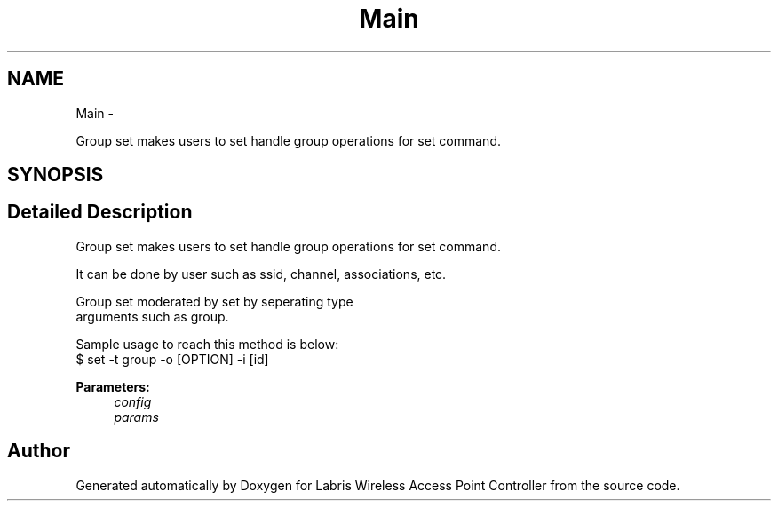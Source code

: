 .TH "Main" 3 "Thu Mar 28 2013" "Version v1.0" "Labris Wireless Access Point Controller" \" -*- nroff -*-
.ad l
.nh
.SH NAME
Main \- 
.PP
Group set makes users to set handle group operations for set command\&.  

.SH SYNOPSIS
.br
.PP
.SH "Detailed Description"
.PP 
Group set makes users to set handle group operations for set command\&. 

.PP
.nf
     It can be done by user such as ssid, channel, associations, etc.

     Group set moderated by set by seperating type
     arguments such as group.

     Sample usage to reach this method is below:
     $ set -t group -o [OPTION] -i [id]
.fi
.PP
.PP
\fBParameters:\fP
.RS 4
\fIconfig\fP 
.br
\fIparams\fP 
.RE
.PP


.SH "Author"
.PP 
Generated automatically by Doxygen for Labris Wireless Access Point Controller from the source code\&.
